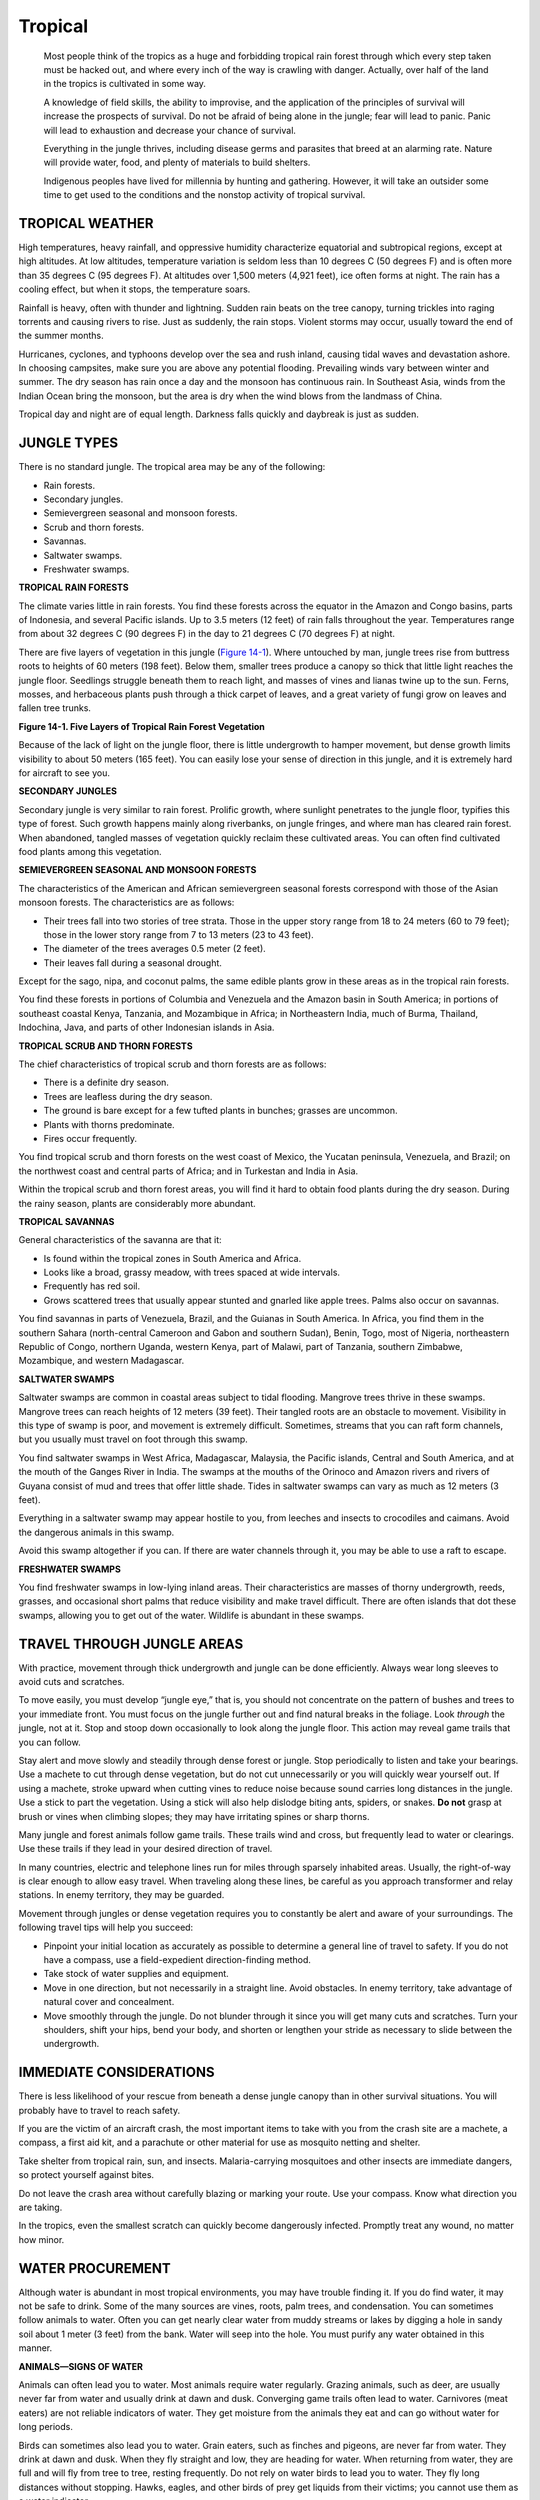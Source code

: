 ========
Tropical
========

    Most people think of the tropics as a huge and forbidding tropical
    rain forest through which every step taken must be hacked out, and
    where every inch of the way is crawling with danger. Actually, over
    half of the land in the tropics is cultivated in some way.

    A knowledge of field skills, the ability to improvise, and the
    application of the principles of survival will increase the
    prospects of survival. Do not be afraid of being alone in the
    jungle; fear will lead to panic. Panic will lead to exhaustion and
    decrease your chance of survival.

    Everything in the jungle thrives, including disease germs and
    parasites that breed at an alarming rate. Nature will provide water,
    food, and plenty of materials to build shelters.

    Indigenous peoples have lived for millennia by hunting and
    gathering. However, it will take an outsider some time to get used
    to the conditions and the nonstop activity of tropical survival.

TROPICAL WEATHER
~~~~~~~~~~~~~~~~

High temperatures, heavy rainfall, and oppressive humidity characterize
equatorial and subtropical regions, except at high altitudes. At low
altitudes, temperature variation is seldom less than 10 degrees C (50
degrees F) and is often more than 35 degrees C (95 degrees F). At
altitudes over 1,500 meters (4,921 feet), ice often forms at night. The
rain has a cooling effect, but when it stops, the temperature soars.

Rainfall is heavy, often with thunder and lightning. Sudden rain beats
on the tree canopy, turning trickles into raging torrents and causing
rivers to rise. Just as suddenly, the rain stops. Violent storms may
occur, usually toward the end of the summer months.

Hurricanes, cyclones, and typhoons develop over the sea and rush inland,
causing tidal waves and devastation ashore. In choosing campsites, make
sure you are above any potential flooding. Prevailing winds vary between
winter and summer. The dry season has rain once a day and the monsoon
has continuous rain. In Southeast Asia, winds from the Indian Ocean
bring the monsoon, but the area is dry when the wind blows from the
landmass of China.

Tropical day and night are of equal length. Darkness falls quickly and
daybreak is just as sudden.

JUNGLE TYPES
~~~~~~~~~~~~

There is no standard jungle. The tropical area may be any of the
following:

-  Rain forests.
-  Secondary jungles.
-  Semievergreen seasonal and monsoon forests.
-  Scrub and thorn forests.
-  Savannas.
-  Saltwater swamps.
-  Freshwater swamps.

**TROPICAL RAIN FORESTS**

The climate varies little in rain forests. You find these forests across
the equator in the Amazon and Congo basins, parts of Indonesia, and
several Pacific islands. Up to 3.5 meters (12 feet) of rain falls
throughout the year. Temperatures range from about 32 degrees C (90
degrees F) in the day to 21 degrees C (70 degrees F) at night.

There are five layers of vegetation in this jungle (`Figure
14-1 <#fig14-1>`__). Where untouched by man, jungle trees rise from
buttress roots to heights of 60 meters (198 feet). Below them, smaller
trees produce a canopy so thick that little light reaches the jungle
floor. Seedlings struggle beneath them to reach light, and masses of
vines and lianas twine up to the sun. Ferns, mosses, and herbaceous
plants push through a thick carpet of leaves, and a great variety of
fungi grow on leaves and fallen tree trunks.

.. image:: ./assets/manual/fig14-01.png

**Figure 14-1. Five Layers of Tropical Rain Forest Vegetation**

Because of the lack of light on the jungle floor, there is little
undergrowth to hamper movement, but dense growth limits visibility to
about 50 meters (165 feet). You can easily lose your sense of direction
in this jungle, and it is extremely hard for aircraft to see you.

**SECONDARY JUNGLES**

Secondary jungle is very similar to rain forest. Prolific growth, where
sunlight penetrates to the jungle floor, typifies this type of forest.
Such growth happens mainly along riverbanks, on jungle fringes, and
where man has cleared rain forest. When abandoned, tangled masses of
vegetation quickly reclaim these cultivated areas. You can often find
cultivated food plants among this vegetation.

**SEMIEVERGREEN SEASONAL AND MONSOON FORESTS**

The characteristics of the American and African semievergreen seasonal
forests correspond with those of the Asian monsoon forests. The
characteristics are as follows:

-  Their trees fall into two stories of tree strata. Those in the upper
   story range from 18 to 24 meters (60 to 79 feet); those in the lower
   story range from 7 to 13 meters (23 to 43 feet).
-  The diameter of the trees averages 0.5 meter (2 feet).
-  Their leaves fall during a seasonal drought.

Except for the sago, nipa, and coconut palms, the same edible plants
grow in these areas as in the tropical rain forests.

You find these forests in portions of Columbia and Venezuela and the
Amazon basin in South America; in portions of southeast coastal Kenya,
Tanzania, and Mozambique in Africa; in Northeastern India, much of
Burma, Thailand, Indochina, Java, and parts of other Indonesian islands
in Asia.

**TROPICAL SCRUB AND THORN FORESTS**

The chief characteristics of tropical scrub and thorn forests are as
follows:

-  There is a definite dry season.
-  Trees are leafless during the dry season.
-  The ground is bare except for a few tufted plants in bunches; grasses
   are uncommon.
-  Plants with thorns predominate.
-  Fires occur frequently.

You find tropical scrub and thorn forests on the west coast of Mexico,
the Yucatan peninsula, Venezuela, and Brazil; on the northwest coast and
central parts of Africa; and in Turkestan and India in Asia.

Within the tropical scrub and thorn forest areas, you will find it hard
to obtain food plants during the dry season. During the rainy season,
plants are considerably more abundant.

**TROPICAL SAVANNAS**

General characteristics of the savanna are that it:

-  Is found within the tropical zones in South America and Africa.
-  Looks like a broad, grassy meadow, with trees spaced at wide
   intervals.
-  Frequently has red soil.
-  Grows scattered trees that usually appear stunted and gnarled like
   apple trees. Palms also occur on savannas.

You find savannas in parts of Venezuela, Brazil, and the Guianas in
South America. In Africa, you find them in the southern Sahara
(north-central Cameroon and Gabon and southern Sudan), Benin, Togo, most
of Nigeria, northeastern Republic of Congo, northern Uganda, western
Kenya, part of Malawi, part of Tanzania, southern Zimbabwe, Mozambique,
and western Madagascar.

**SALTWATER SWAMPS**

Saltwater swamps are common in coastal areas subject to tidal flooding.
Mangrove trees thrive in these swamps. Mangrove trees can reach heights
of 12 meters (39 feet). Their tangled roots are an obstacle to movement.
Visibility in this type of swamp is poor, and movement is extremely
difficult. Sometimes, streams that you can raft form channels, but you
usually must travel on foot through this swamp.

You find saltwater swamps in West Africa, Madagascar, Malaysia, the
Pacific islands, Central and South America, and at the mouth of the
Ganges River in India. The swamps at the mouths of the Orinoco and
Amazon rivers and rivers of Guyana consist of mud and trees that offer
little shade. Tides in saltwater swamps can vary as much as 12 meters (3
feet).

Everything in a saltwater swamp may appear hostile to you, from leeches
and insects to crocodiles and caimans. Avoid the dangerous animals in
this swamp.

Avoid this swamp altogether if you can. If there are water channels
through it, you may be able to use a raft to escape.

**FRESHWATER SWAMPS**

You find freshwater swamps in low-lying inland areas. Their
characteristics are masses of thorny undergrowth, reeds, grasses, and
occasional short palms that reduce visibility and make travel difficult.
There are often islands that dot these swamps, allowing you to get out
of the water. Wildlife is abundant in these swamps.

TRAVEL THROUGH JUNGLE AREAS
~~~~~~~~~~~~~~~~~~~~~~~~~~~

With practice, movement through thick undergrowth and jungle can be done
efficiently. Always wear long sleeves to avoid cuts and scratches.

To move easily, you must develop “jungle eye,” that is, you should not
concentrate on the pattern of bushes and trees to your immediate front.
You must focus on the jungle further out and find natural breaks in the
foliage. Look *through* the jungle, not at it. Stop and stoop down
occasionally to look along the jungle floor. This action may reveal game
trails that you can follow.

Stay alert and move slowly and steadily through dense forest or jungle.
Stop periodically to listen and take your bearings. Use a machete to cut
through dense vegetation, but do not cut unnecessarily or you will
quickly wear yourself out. If using a machete, stroke upward when
cutting vines to reduce noise because sound carries long distances in
the jungle. Use a stick to part the vegetation. Using a stick will also
help dislodge biting ants, spiders, or snakes. **Do not** grasp at brush
or vines when climbing slopes; they may have irritating spines or sharp
thorns.

Many jungle and forest animals follow game trails. These trails wind and
cross, but frequently lead to water or clearings. Use these trails if
they lead in your desired direction of travel.

In many countries, electric and telephone lines run for miles through
sparsely inhabited areas. Usually, the right-of-way is clear enough to
allow easy travel. When traveling along these lines, be careful as you
approach transformer and relay stations. In enemy territory, they may be
guarded.

Movement through jungles or dense vegetation requires you to constantly
be alert and aware of your surroundings. The following travel tips will
help you succeed:

-  Pinpoint your initial location as accurately as possible to determine
   a general line of travel to safety. If you do not have a compass, use
   a field-expedient direction-finding method.
-  Take stock of water supplies and equipment.
-  Move in one direction, but not necessarily in a straight line. Avoid
   obstacles. In enemy territory, take advantage of natural cover and
   concealment.
-  Move smoothly through the jungle. Do not blunder through it since you
   will get many cuts and scratches. Turn your shoulders, shift your
   hips, bend your body, and shorten or lengthen your stride as
   necessary to slide between the undergrowth.

IMMEDIATE CONSIDERATIONS
~~~~~~~~~~~~~~~~~~~~~~~~

There is less likelihood of your rescue from beneath a dense jungle
canopy than in other survival situations. You will probably have to
travel to reach safety.

If you are the victim of an aircraft crash, the most important items to
take with you from the crash site are a machete, a compass, a first aid
kit, and a parachute or other material for use as mosquito netting and
shelter.

Take shelter from tropical rain, sun, and insects. Malaria-carrying
mosquitoes and other insects are immediate dangers, so protect yourself
against bites.

Do not leave the crash area without carefully blazing or marking your
route. Use your compass. Know what direction you are taking.

In the tropics, even the smallest scratch can quickly become dangerously
infected. Promptly treat any wound, no matter how minor.

WATER PROCUREMENT
~~~~~~~~~~~~~~~~~

Although water is abundant in most tropical environments, you may have
trouble finding it. If you do find water, it may not be safe to drink.
Some of the many sources are vines, roots, palm trees, and condensation.
You can sometimes follow animals to water. Often you can get nearly
clear water from muddy streams or lakes by digging a hole in sandy soil
about 1 meter (3 feet) from the bank. Water will seep into the hole. You
must purify any water obtained in this manner.

**ANIMALS—SIGNS OF WATER**

Animals can often lead you to water. Most animals require water
regularly. Grazing animals, such as deer, are usually never far from
water and usually drink at dawn and dusk. Converging game trails often
lead to water. Carnivores (meat eaters) are not reliable indicators of
water. They get moisture from the animals they eat and can go without
water for long periods.

Birds can sometimes also lead you to water. Grain eaters, such as
finches and pigeons, are never far from water. They drink at dawn and
dusk. When they fly straight and low, they are heading for water. When
returning from water, they are full and will fly from tree to tree,
resting frequently. Do not rely on water birds to lead you to water.
They fly long distances without stopping. Hawks, eagles, and other birds
of prey get liquids from their victims; you cannot use them as a water
indicator.

Insects, especially bees, can be good indicators of water. Bees seldom
range more than 6 kilometers (4 miles) from their nests or hives. They
will usually have a water source in this range. Ants need water. A
column of ants marching up a tree is going to a small reservoir of
trapped water. You find such reservoirs even in arid areas. Most flies,
especially the European mason fly, stay within 100 meters (330 feet) of
water. This fly is easily recognized by its iridescent green body.

Human tracks will usually lead to a well, bore hole, or soak. Scrub or
rocks may cover it to reduce evaporation. Replace the cover after use.

**WATER—FROM PLANTS**

You will encounter many types of vegetation in a survival situation
depending upon your area. Plants such as vines, roots, and palm trees
are good sources of water.

**Vines**

Vines with rough bark and shoots about 5 centimeters (2 inches) thick
can be a useful source of water. You must learn by experience which are
the water-bearing vines, because not all have drinkable water. Some may
even have a poisonous sap. The poisonous ones yield a sticky, milky sap
when cut. Nonpoisonous vines will give a clear fluid. Some vines cause a
skin irritation on contact; therefore let the liquid drip into your
mouth, rather than put your mouth to the vine. Preferably, use some type
of container. Use the procedure described in `Chapter Water <Water>`__
to obtain water from a vine.

**Roots**

In Australia, the water tree, desert oak, and bloodwood have roots near
the surface. Pry these roots out of the ground and cut them into
30-centimeter (1-foot) lengths. Remove the bark and suck out the
moisture, or shave the root to a pulp and squeeze it over your mouth.

**Palm Trees**

The buri, coconut, and nipa palms all contain a sugary fluid that is
very good to drink. To obtain the liquid, bend a flowering stalk of one
of these palms downward, and cut off its tip. If you cut a thin slice
off the stalk every 12 hours, the flow will renew, making it possible to
collect up to a liter per day. Nipa palm shoots grow from the base, so
that you can work at ground level. On grown trees of other species, you
may have to climb them to reach a flowering stalk. Milk from coconuts
has a large water content, but may contain a strong laxative in ripe
nuts. Drinking too much of this milk may cause you to lose more fluid
than you drink.

**WATER—FROM CONDENSATION**

Often it requires too much effort to dig for roots containing water. It
may be easier to let a plant produce water for you in the form of
condensation. Tying a clear plastic bag around a green leafy branch will
cause water in the leaves to evaporate and condense in the bag. Placing
cut vegetation in a plastic bag will also produce condensation. This is
a solar still (`Chapter Water <Water>`__).

FOOD
~~~~

Food is usually abundant in a tropical survival situation. To obtain
animal food, use the procedures outlined in `Chapter Food <Food>`__.

In addition to animal food, you will have to supplement your diet with
edible plants. The best places to forage are the banks of streams and
rivers. Wherever the sun penetrates the jungle, there will be a mass of
vegetation, but riverbanks may be the most accessible areas.

If you are weak, do not expend energy climbing or felling a tree for
food. There are more easily obtained sources of food nearer the ground.
Do not pick more food than you need. Food spoils rapidly in tropical
conditions. Leave food on the growing plant until you need it, and eat
it fresh.

There are an almost unlimited number of edible plants from which to
choose. Unless you can positively identify these plants, it may be safer
at first to begin with palms, bamboos, and common fruits.

POISONOUS PLANTS
~~~~~~~~~~~~~~~~

The proportion of poisonous plants in tropical regions is no greater
than in any other area of the world. However, it may appear that most
plants in the tropics are poisonous because of the great density of
plant growth in some tropical areas.


